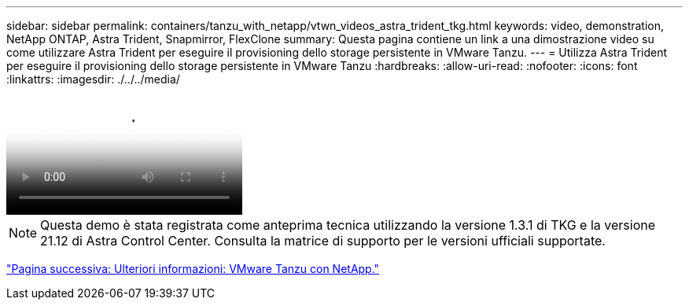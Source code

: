 ---
sidebar: sidebar 
permalink: containers/tanzu_with_netapp/vtwn_videos_astra_trident_tkg.html 
keywords: video, demonstration, NetApp ONTAP, Astra Trident, Snapmirror, FlexClone 
summary: Questa pagina contiene un link a una dimostrazione video su come utilizzare Astra Trident per eseguire il provisioning dello storage persistente in VMware Tanzu. 
---
= Utilizza Astra Trident per eseguire il provisioning dello storage persistente in VMware Tanzu
:hardbreaks:
:allow-uri-read: 
:nofooter: 
:icons: font
:linkattrs: 
:imagesdir: ./../../media/


video::vtwn_videos_astra_trident_tkg.mp4[Use Astra Trident to Provision Persistent Storage in VMware Tanzu - VMware Tanzu with NetApp]

NOTE: Questa demo è stata registrata come anteprima tecnica utilizzando la versione 1.3.1 di TKG e la versione 21.12 di Astra Control Center. Consulta la matrice di supporto per le versioni ufficiali supportate.

link:vtwn_additional_information.html["Pagina successiva: Ulteriori informazioni: VMware Tanzu con NetApp."]
